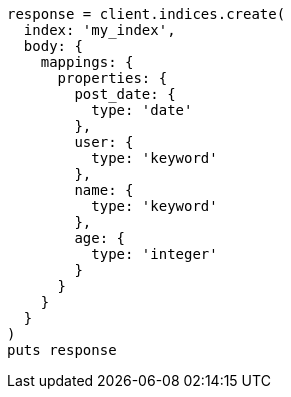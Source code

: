 [source, ruby]
----
response = client.indices.create(
  index: 'my_index',
  body: {
    mappings: {
      properties: {
        post_date: {
          type: 'date'
        },
        user: {
          type: 'keyword'
        },
        name: {
          type: 'keyword'
        },
        age: {
          type: 'integer'
        }
      }
    }
  }
)
puts response
----
